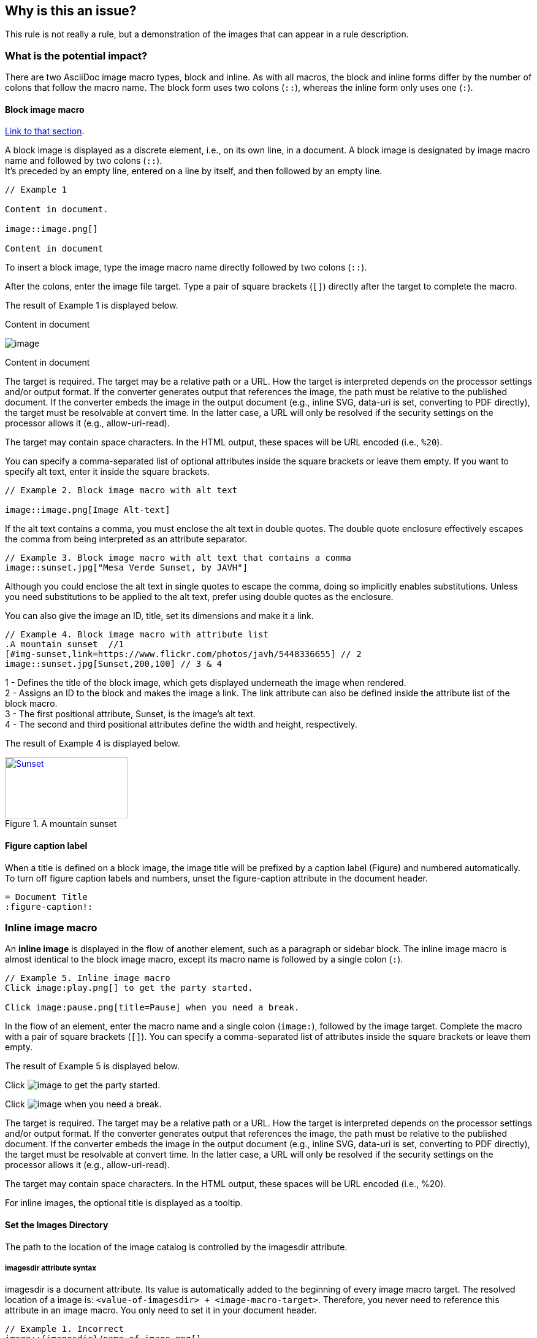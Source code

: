 == Why is this an issue?

This rule is not really a rule, but a demonstration of the images that can
appear in a rule description.

=== What is the potential impact?

There are two AsciiDoc image macro types, block and inline. As with all macros,
the block and inline forms differ by the number of colons that follow the macro
name. The block form uses two colons (``++::++``), whereas the inline form only uses
one (``++:++``).

==== Block image macro

https://docs.asciidoctor.org/asciidoc/latest/macros/images/[Link to that section].

A block image is displayed as a discrete element, i.e., on its own line, in a
document. A block image is designated by image macro name and followed by two
colons (``++::++``). +
It’s preceded by an empty line, entered on a line by itself, and then followed
by an empty line.

----
// Example 1

Content in document.

image::image.png[]  

Content in document
----

To insert a block image, type the image macro name directly followed by two
colons (``++::++``).

After the colons, enter the image file target. Type a pair of square brackets
(``++[]++``) directly after the target to complete the macro.

The result of Example 1 is displayed below.

Content in document

image::image.png[]

Content in document


The target is required. The target may be a relative path or a URL. How the
target is interpreted depends on the processor settings and/or output format.
If the converter generates output that references the image, the path must be
relative to the published document. If the converter embeds the image in the
output document (e.g., inline SVG, data-uri is set, converting to PDF
directly), the target must be resolvable at convert time. In the latter case, a
URL will only be resolved if the security settings on the processor allows it
(e.g., allow-uri-read).

The target may contain space characters. In the HTML output, these spaces will
be URL encoded (i.e., ``++%20++``).

You can specify a comma-separated list of optional attributes inside the square
brackets or leave them empty. If you want to specify alt text, enter it inside
the square brackets.

----
// Example 2. Block image macro with alt text

image::image.png[Image Alt-text]
----

If the alt text contains a comma, you must enclose the alt text in double
quotes. The double quote enclosure effectively escapes the comma from being
interpreted as an attribute separator.

----
// Example 3. Block image macro with alt text that contains a comma
image::sunset.jpg["Mesa Verde Sunset, by JAVH"]
----


Although you could enclose the alt text in single quotes to escape the comma,
doing so implicitly enables substitutions. Unless you need substitutions to be
applied to the alt text, prefer using double quotes as the enclosure.

You can also give the image an ID, title, set its dimensions and make it a
link.

----
// Example 4. Block image macro with attribute list
.A mountain sunset  //1
[#img-sunset,link=https://www.flickr.com/photos/javh/5448336655] // 2
image::sunset.jpg[Sunset,200,100] // 3 & 4
----

1 - Defines the title of the block image, which gets displayed underneath the
image when rendered. +
2 - Assigns an ID to the block and makes the image a link. The link attribute
can also be defined inside the attribute list of the block macro. +
3 - The first positional attribute, Sunset, is the image’s alt text. +
4 - The second and third positional attributes define the width and height,
respectively.

The result of Example 4 is displayed below.

.A mountain sunset
[#img-sunset,link=https://www.flickr.com/photos/javh/5448336655]
image::sunset.jpg[Sunset,200,100]

==== Figure caption label

When a title is defined on a block image, the image title will be prefixed by a
caption label (Figure) and numbered automatically. To turn off figure caption
labels and numbers, unset the figure-caption attribute in the document header.

----
= Document Title
:figure-caption!:
----

=== Inline image macro

An **inline image** is displayed in the flow of another element, such as a
paragraph or sidebar block. The inline image macro is almost identical to the
block image macro, except its macro name is followed by a single colon
(``++:++``).

----
// Example 5. Inline image macro
Click image:play.png[] to get the party started. 

Click image:pause.png[title=Pause] when you need a break. 
----

In the flow of an element, enter the macro name and a single colon
(``++image:++``), followed by the image target. Complete the macro with a pair
of square brackets (``++[]++``).  You can specify a comma-separated list of
attributes inside the square brackets or leave them empty.

The result of Example 5 is displayed below.

Click image:image.png[] to get the party started. 

Click image:image.png[title=Pause] when you need a break. 

The target is required. The target may be a relative path or a URL. How the
target is interpreted depends on the processor settings and/or output format.
If the converter generates output that references the image, the path must be
relative to the published document. If the converter embeds the image in the
output document (e.g., inline SVG, data-uri is set, converting to PDF
directly), the target must be resolvable at convert time. In the latter case, a
URL will only be resolved if the security settings on the processor allows it
(e.g., allow-uri-read).

The target may contain space characters. In the HTML output, these spaces will
be URL encoded (i.e., %20).

For inline images, the optional title is displayed as a tooltip.


==== Set the Images Directory

The path to the location of the image catalog is controlled by the imagesdir
attribute.

===== imagesdir attribute syntax

imagesdir is a document attribute. Its value is automatically added to the
beginning of every image macro target. The resolved location of a image is:
``++<value-of-imagesdir> + <image-macro-target>++``. Therefore, you never need
to reference this attribute in an image macro. You only need to set it in your
document header.

----
// Example 1. Incorrect
image::{imagesdir}/name-of-image.png[]

// Example 2. Correct
image::name-of-image.png[]
----

The value of imagesdir can be an absolute path, relative path or URL. By
default, the imagesdir value is empty. That means the images are resolved
relative to the document. If an image macro’s target is an absolute path or
URL, the value of imagesdir is not added to the target path.

The benefit of the processor adding the value of imagesdir to the start of all
image targets is that you can globally control the folder where images are
located per converter. We refer to this folder as the image catalog. Since
different output formats require the images to be stored in different
locations, this attribute makes it possible to accommodate many different
scenarios.

We recommend relying on imagesdir when defining the target of your image to
avoid hard-coding that common path in every single image macro. Always think
about where the image is relative to the image catalog.

You can set the imagesdir attribute in multiple places in your document, as
long as it is not locked by the API. This technique is useful if you store
images for different parts, chapters, or sections of your document in different
locations. 

==== Insert Images from a URL

https://docs.asciidoctor.org/asciidoc/latest/macros/image-url/[Link to that section].[

You can reference images served from any URL (e.g., your blog, an image hosting
service, your server, etc.) and never have to worry about downloading the
images and putting them somewhere locally.

===== Image URL targets

Here are a few examples of images that have a URL target:

----
// Example 1. Block image with a URL target

image::https://upload.wikimedia.org/wikipedia/commons/3/35/Tux.svg[Tux,250,350]
----

image::https://upload.wikimedia.org/wikipedia/commons/3/35/Tux.svg[Tux,250,350]

----
// Example 2. Inline image with a URL target

You can find
image:https://upload.wikimedia.org/wikipedia/commons/3/35/Tux.svg[Linux,25,35]
everywhere these days.
----

You can find
image:https://upload.wikimedia.org/wikipedia/commons/3/35/Tux.svg[Linux,25,35]
everywhere these days.

Note that the value of imagesdir is ignored when the image target is a URL.

If you want to avoid typing the URL prefix for every image, and all the images
are located on the same server, you can use the imagesdir attribute to set the
base URL:

----
// Example 3. Using a URL as the base URL for images

:imagesdir-old: {imagesdir}
:imagesdir: https://upload.wikimedia.org/wikipedia/commons

image::3/35/Tux.svg[Tux,250,350]

:imagesdir: {imagesdir-old}
----

This time, imagesdir is used since the image target is not a URL (the value of
imagesdir just happens to be one).


==== Image position

https://docs.asciidoctor.org/asciidoc/latest/macros/image-position/

This image is retrieved from a url with `[BlogPost image, 250, 350]`:

image::https://assets-eu-01.kc-usercontent.com/c196a450-1482-01db-440a-964b8358d017/fd9c3f5b-9e7c-43e7-81a3-dd9ed735e48e/java-jdk-21-lts_blog-index.webp[BlogPost image, 250, 350]

This image is an svg with `[Image,200,200,align="center"]`:

image::icon.svg[Image,200,200,align="center"]

Inline with Text: The image is placed directly in line with the text. The top
and bottom of the image will align with the text line. Here it is, retrieved
from a URL , with `[Blogpost image, 25, 25]`:
image:https://assets-eu-01.kc-usercontent.com/c196a450-1482-01db-440a-964b8358d017/fd9c3f5b-9e7c-43e7-81a3-dd9ed735e48e/java-jdk-21-lts_blog-index.webp[Blogpost image, 25, 25]
and this is some other text.

Here’s an example of a floating block image. The paragraphs or other blocks
that follow the image will float up into the available space next to the image.
The image will also be positioned horizontally in the center of the image
block.

Example 1. A block image pulled to the right and centered within the block (`[Image,200,200,float="right",align="center"]`)

image::image.png[Image,200,200,float="right",align="center"]

Lorem ipsum dolor sit amet, consectetur adipiscing elit. Sed maximus ut est nec
porttitor. Vestibulum nec blandit felis. Duis euismod ac nulla nec tempus.
Pellentesque habitant morbi tristique senectus et netus et malesuada fames ac
turpis egestas. Suspendisse dapibus metus metus, ut scelerisque quam posuere
nec. Mauris vitae auctor magna. Fusce feugiat sollicitudin ornare. 


Here’s an example of a floating inline image. The image will float into the upper-right corner of the paragraph text (`[Linux,150,150,float="right"]`).

Example 2. An inline image pulled to the right of the paragraph text

image:image.png[Linux,150,150,float="right"]
You can find Linux everywhere these days!


==== Framing roles

image:image.png[role="related thumb right"] Here's text that will wrap around the image to the left.

==== Control the float

When you start floating images, you may discover that too much content is
floating around the image. What you need is a way to clear the float. That is
provided using another role, float-group.

Let’s assume that we’ve floated two images so that they are positioned next to
each other and we want the next paragraph to appear below them.

==== Control the float 1

----
[.left]
.Image A
image::a.png[A,240,180]

[.left]
.Image B
image::b.png[B,240,180,title=Image B]

Text below images.
----

[.left]
.Image A
image::image.png[A,240,180]

[.left]
.Image B
image::icon.svg[B,240,180,title=Image B]

Text below images.

==== Sample text

Lorem ipsum dolor sit amet, consectetur adipiscing elit. Sed maximus ut est nec
porttitor. Vestibulum nec blandit felis. Duis euismod ac nulla nec tempus.
Pellentesque habitant morbi tristique senectus et netus et malesuada fames ac
turpis egestas. Suspendisse dapibus metus metus, ut scelerisque quam posuere
nec. Mauris vitae auctor magna. Fusce feugiat sollicitudin ornare. 

==== Control the float 2

When this example is converted, then viewed in a browser, the paragraph text
appears to the right of the images. To fix this behavior, you just need to
“group” the images together in a block with self-contained floats. Here’s how
it’s done:

----
[.float-group]
--
[.left]
.Image A
image::a.png[A,240,180]

[.left]
.Image B
image::b.png[B,240,180]
--

Text below images.
----


[.float-group]
--
[.left]
.Image A
image::image.png[A,240,180]

[.left]
.Image B
image::icon.svg[B,240,180]
--

Text below images.

This time, the text will appear below the images where we want it.

==== Demonstration of option values for SVG images

https://docs.asciidoctor.org/asciidoc/latest/macros/image-svg/#options-for-svg-images

image::icon.svg[Static,300]
Observe that the SVG does not respond to the hover event.

image::icon.svg[Interactive,300,opts=interactive]

Observe that the color changes when hovering over the SVG.

image::icon.svg[Embedded,300,opts=inline]

Observe that the color changes when hovering over the SVG. The SVG also inherits CSS from the document stylesheets.

==== Positioning roles
Here are the examples from above, now configured to use roles that map to CSS classes in the default Asciidoctor stylesheet:

Example 3. Block image macro using positioning roles

[.right.text-center]
image::image.png[Tiger,200,200]

Example 4. Inline image macro using positioning role

image:image.png[Sunset,150,150,role=right] What a beautiful sunset!


The following table lists all the roles available out of the box for positioning images.

https://docs.asciidoctor.org/asciidoc/latest/macros/image-position/#positioning-roles


Merely setting the float direction on an image is not sufficient for proper
positioning. That’s because, by default, no space is left between the image and
the text. To alleviate this problem, we’ve added sensible margins to images
that use either the positioning named attributes or roles.

If you want to customize the image styles, perhaps to customize the margins,
you can provide your own additions to the stylesheet (either by using your own
stylesheet that builds on the default stylesheet or by adding the styles to a
docinfo file).

== How to fix it in Spring

=== Code examples

==== Noncompliant code example

[source,text,diff-id=1,diff-type=noncompliant]
----
FIXME
----

==== Compliant solution

[source,text,diff-id=1,diff-type=compliant]
----
FIXED
----

== How to fix it in Hibernate

=== Code examples

==== Noncompliant code example

[source,text,diff-id=2,diff-type=noncompliant]
----
FIXME
----

==== Compliant solution

[source,text,diff-id=2,diff-type=compliant]
----
FIXED
----

//=== How does this work?

//=== Pitfalls

//=== Going the extra mile


//== Resources
//=== Documentation
//=== Articles & blog posts
//=== Conference presentations
//=== Standards
//=== External coding guidelines
//=== Benchmarks
